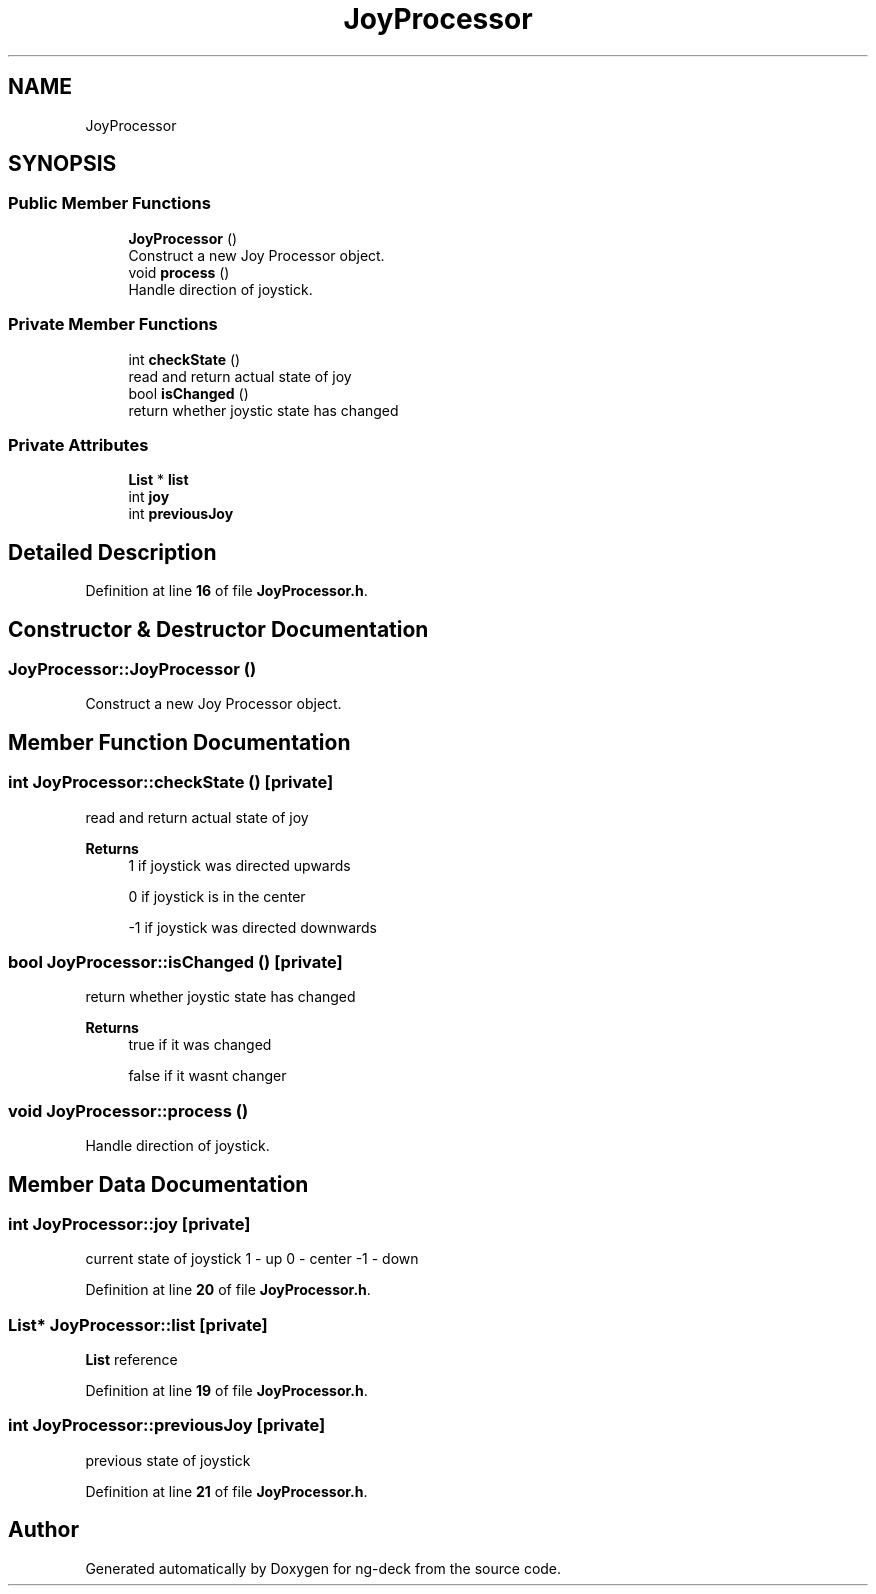 .TH "JoyProcessor" 3 "Sun Apr 9 2023" "ng-deck" \" -*- nroff -*-
.ad l
.nh
.SH NAME
JoyProcessor
.SH SYNOPSIS
.br
.PP
.SS "Public Member Functions"

.in +1c
.ti -1c
.RI "\fBJoyProcessor\fP ()"
.br
.RI "Construct a new Joy Processor object\&. "
.ti -1c
.RI "void \fBprocess\fP ()"
.br
.RI "Handle direction of joystick\&. "
.in -1c
.SS "Private Member Functions"

.in +1c
.ti -1c
.RI "int \fBcheckState\fP ()"
.br
.RI "read and return actual state of joy "
.ti -1c
.RI "bool \fBisChanged\fP ()"
.br
.RI "return whether joystic state has changed "
.in -1c
.SS "Private Attributes"

.in +1c
.ti -1c
.RI "\fBList\fP * \fBlist\fP"
.br
.ti -1c
.RI "int \fBjoy\fP"
.br
.ti -1c
.RI "int \fBpreviousJoy\fP"
.br
.in -1c
.SH "Detailed Description"
.PP 
Definition at line \fB16\fP of file \fBJoyProcessor\&.h\fP\&.
.SH "Constructor & Destructor Documentation"
.PP 
.SS "JoyProcessor::JoyProcessor ()"

.PP
Construct a new Joy Processor object\&. 
.SH "Member Function Documentation"
.PP 
.SS "int JoyProcessor::checkState ()\fC [private]\fP"

.PP
read and return actual state of joy 
.PP
\fBReturns\fP
.RS 4
1 if joystick was directed upwards 
.PP
0 if joystick is in the center 
.PP
-1 if joystick was directed downwards 
.RE
.PP

.SS "bool JoyProcessor::isChanged ()\fC [private]\fP"

.PP
return whether joystic state has changed 
.PP
\fBReturns\fP
.RS 4
true if it was changed 
.PP
false if it wasnt changer 
.RE
.PP

.SS "void JoyProcessor::process ()"

.PP
Handle direction of joystick\&. 
.SH "Member Data Documentation"
.PP 
.SS "int JoyProcessor::joy\fC [private]\fP"
current state of joystick 1 - up 0 - center -1 - down 
.PP
Definition at line \fB20\fP of file \fBJoyProcessor\&.h\fP\&.
.SS "\fBList\fP* JoyProcessor::list\fC [private]\fP"
\fBList\fP reference 
.PP
Definition at line \fB19\fP of file \fBJoyProcessor\&.h\fP\&.
.SS "int JoyProcessor::previousJoy\fC [private]\fP"
previous state of joystick 
.PP
Definition at line \fB21\fP of file \fBJoyProcessor\&.h\fP\&.

.SH "Author"
.PP 
Generated automatically by Doxygen for ng-deck from the source code\&.
